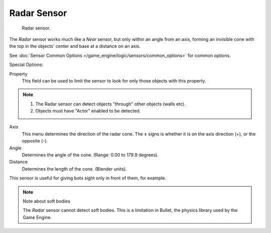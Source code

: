 
************
Radar Sensor
************

.. figure:: /images/bge_sensor_radar.png
   :width: 300px

   Radar sensor.


The *Radar* sensor works much like a *Near* sensor,
but only within an angle from an axis, forming an invisible cone with the top in the objects'
center and base at a distance on an axis.

See :doc:`Sensor Common Options </game_engine/logic/sensors/common_options>` for common options.

Special Options:

Property
   This field can be used to limit the sensor to look for only those objects with this property.

.. note::

   #. The Radar sensor can detect objects "through" other objects (walls etc).
   #. Objects must have "Actor" enabled to be detected.

Axis
   This menu determines the direction of the radar cone.
   The ± signs is whether it is on the axis direction (+), or the opposite (-).
Angle
   Determines the angle of the cone. (Range: 0.00 to 179.9 degrees).
Distance
   Determines the length of the cone. (Blender units).

This sensor is useful for giving bots sight only in front of them, for example.

.. note:: Note about soft bodies

   The *Radar* sensor cannot detect soft bodies.
   This is a limitation in Bullet, the physics library used by the Game Engine.
